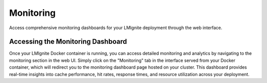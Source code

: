 Monitoring
==========

Access comprehensive monitoring dashboards for your LMIgnite deployment through the web interface.

Accessing the Monitoring Dashboard
----------------------------------

Once your LMIgnite Docker container is running, you can access detailed monitoring and analytics by navigating to the monitoring section in the web UI. Simply click on the "Monitoring" tab in the interface served from your Docker container, which will redirect you to the monitoring dashboard page hosted on your cluster. This dashboard provides real-time insights into cache performance, hit rates, response times, and resource utilization across your deployment. 
